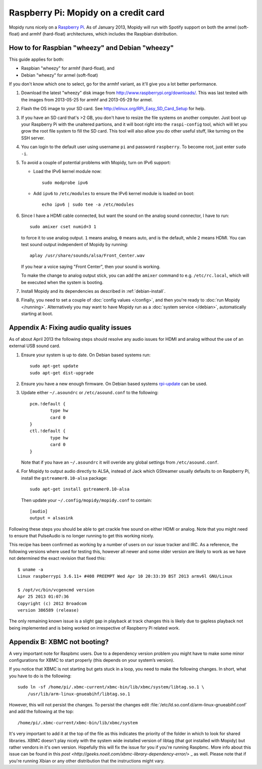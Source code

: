.. _raspberrypi-installation:

*************************************
Raspberry Pi: Mopidy on a credit card
*************************************

Mopidy runs nicely on a `Raspberry Pi <http://www.raspberrypi.org/>`_. As of
January 2013, Mopidy will run with Spotify support on both the armel
(soft-float) and armhf (hard-float) architectures, which includes the Raspbian
distribution.

.. image:: raspberry-pi-by-jwrodgers.jpg
    :width: 640
    :height: 427


.. _raspi-wheezy:

How to for Raspbian "wheezy" and Debian "wheezy"
================================================

This guide applies for both:

- Raspbian "wheezy" for armhf (hard-float), and
- Debian "wheezy" for armel (soft-float)

If you don't know which one to select, go for the armhf variant, as it'll give
you a lot better performance.

#. Download the latest "wheezy" disk image from
   http://www.raspberrypi.org/downloads/. This was last tested with the images
   from 2013-05-25 for armhf and 2013-05-29 for armel.

#. Flash the OS image to your SD card. See
   http://elinux.org/RPi_Easy_SD_Card_Setup for help.

#. If you have an SD card that's >2 GB, you don't have to resize the file
   systems on another computer. Just boot up your Raspberry Pi with the
   unaltered partions, and it will boot right into the ``raspi-config`` tool,
   which will let you grow the root file system to fill the SD card. This tool
   will also allow you do other useful stuff, like turning on the SSH server.

#. You can login to the default user using username ``pi`` and password
   ``raspberry``. To become root, just enter ``sudo -i``.

#. To avoid a couple of potential problems with Mopidy, turn on IPv6 support:

   - Load the IPv6 kernel module now::

         sudo modprobe ipv6

   - Add ``ipv6`` to ``/etc/modules`` to ensure the IPv6 kernel module is
     loaded on boot::

         echo ipv6 | sudo tee -a /etc/modules

#. Since I have a HDMI cable connected, but want the sound on the analog sound
   connector, I have to run::

       sudo amixer cset numid=3 1

   to force it to use analog output. ``1`` means analog, ``0`` means auto, and
   is the default, while ``2`` means HDMI. You can test sound output
   independent of Mopidy by running::

       aplay /usr/share/sounds/alsa/Front_Center.wav

   If you hear a voice saying "Front Center", then your sound is working.

   To make the change to analog output stick, you can add the ``amixer``
   command to e.g. ``/etc/rc.local``, which will be executed when the system is
   booting.

#. Install Mopidy and its dependencies as described in :ref:`debian-install`.

#. Finally, you need to set a couple of :doc:`config values </config>`, and
   then you're ready to :doc:`run Mopidy </running>`. Alternatively you may
   want to have Mopidy run as a :doc:`system service </debian>`, automatically
   starting at boot.


Appendix A: Fixing audio quality issues
=====================================

As of about April 2013 the following steps should resolve any audio
issues for HDMI and analog without the use of an external USB sound
card.

#. Ensure your system is up to date. On Debian based systems run::

      sudo apt-get update
      sudo apt-get dist-upgrade

#. Ensure you have a new enough firmware. On Debian based systems
   `rpi-update <https://github.com/Hexxeh/rpi-update>`_
   can be used.

#. Update either ``~/.asoundrc`` or ``/etc/asound.conf`` to the
   following::

       pcm.!default {
               type hw
               card 0
       }
       ctl.!default {
               type hw
               card 0
       }

   Note that if you have an ``~/.asoundrc`` it will overide any global
   settings from ``/etc/asound.conf``.

#. For Mopidy to output audio directly to ALSA, instead of Jack which
   GStreamer usually defaults to on Raspberry Pi, install the
   ``gstreamer0.10-alsa`` package::

       sudo apt-get install gstreamer0.10-alsa

   Then update your ``~/.config/mopidy/mopidy.conf`` to contain::

       [audio]
       output = alsasink

Following these steps you should be able to get crackle free sound on either
HDMI or analog. Note that you might need to ensure that PulseAudio is no longer
running to get this working nicely.

This recipe has been confirmed as working by a number of users on our issue
tracker and IRC. As a reference, the following versions where used for testing
this, however all newer and some older version are likely to work as we have
not determined the exact revision that fixed this::

    $ uname -a
    Linux raspberrypi 3.6.11+ #408 PREEMPT Wed Apr 10 20:33:39 BST 2013 armv6l GNU/Linux

    $ /opt/vc/bin/vcgencmd version
    Apr 25 2013 01:07:36
    Copyright (c) 2012 Broadcom
    version 386589 (release)

The only remaining known issue is a slight gap in playback at track changes
this is likely due to gapless playback not being implemented and is being
worked on irrespective of Raspberry Pi related work.


Appendix B: XBMC not booting?
=============================

A very important note for Raspbmc users. Due to a dependency version problem
you might have to make some minor configurations for XBMC to start
properly (this depends on your system’s version).

If you notice that XBMC is not starting but gets stuck in a loop,
you need to make the following changes.
In short, what you have to do is the following::

    sudo ln -sf /home/pi/.xbmc-current/xbmc-bin/lib/xbmc/system/libtag.so.1 \
        /usr/lib/arm-linux-gnueabihf/libtag.so.1

However, this will not persist the changes.
To persist the changes edit :file:`/etc/ld.so.conf.d/arm-linux-gnueabihf.conf`
and add the following at the top::

    /home/pi/.xbmc-current/xbmc-bin/lib/xbmc/system

It's very important to add it at the top of the file as this indicates the priority of the folder
in which to look for shared libraries. XBMC doesn't play nicely with the system wide installed
version of libtag (that got installed with Mopidy) but rather vendors in it's own version.
Hopefully this will fix the issue for you if you're running Raspbmc.
More info about this issue can be found in this `post <http://geeks.noeit.com/xbmc-library-dependency-error/>` _ as well.
Please note that if you're running Xbian or any other distribution that the instructions might vary.

